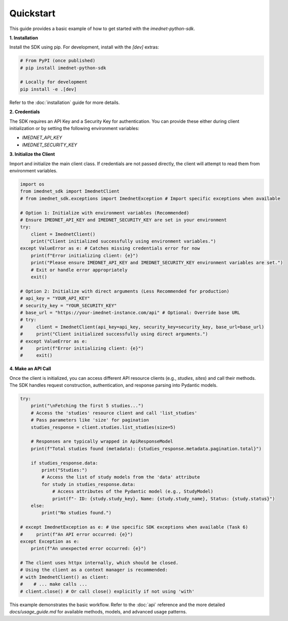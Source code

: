 .. _quickstart:

Quickstart
==========

This guide provides a basic example of how to get started with the `imednet-python-sdk`.

**1. Installation**

Install the SDK using pip. For development, install with the `[dev]` extras:

.. code-block:: bash

   # From PyPI (once published)
   # pip install imednet-python-sdk

   # Locally for development
   pip install -e .[dev]

Refer to the :doc:`installation` guide for more details.

**2. Credentials**

The SDK requires an API Key and a Security Key for authentication. You can provide these either during client initialization or by setting the following environment variables:

*   `IMEDNET_API_KEY`
*   `IMEDNET_SECURITY_KEY`

**3. Initialize the Client**

Import and initialize the main client class. If credentials are not passed directly, the client will attempt to read them from environment variables.

.. code-block:: python

   import os
   from imednet_sdk import ImednetClient
   # from imednet_sdk.exceptions import ImednetException # Import specific exceptions when available

   # Option 1: Initialize with environment variables (Recommended)
   # Ensure IMEDNET_API_KEY and IMEDNET_SECURITY_KEY are set in your environment
   try:
       client = ImednetClient()
       print("Client initialized successfully using environment variables.")
   except ValueError as e: # Catches missing credentials error for now
       print(f"Error initializing client: {e}")
       print("Please ensure IMEDNET_API_KEY and IMEDNET_SECURITY_KEY environment variables are set.")
       # Exit or handle error appropriately
       exit()

   # Option 2: Initialize with direct arguments (Less Recommended for production)
   # api_key = "YOUR_API_KEY"
   # security_key = "YOUR_SECURITY_KEY"
   # base_url = "https://your-imednet-instance.com/api" # Optional: Override base URL
   # try:
   #     client = ImednetClient(api_key=api_key, security_key=security_key, base_url=base_url)
   #     print("Client initialized successfully using direct arguments.")
   # except ValueError as e:
   #     print(f"Error initializing client: {e}")
   #     exit()


**4. Make an API Call**

Once the client is initialized, you can access different API resource clients (e.g., `studies`, `sites`) and call their methods. The SDK handles request construction, authentication, and response parsing into Pydantic models.

.. code-block:: python

   try:
       print("\nFetching the first 5 studies...")
       # Access the 'studies' resource client and call 'list_studies'
       # Pass parameters like 'size' for pagination
       studies_response = client.studies.list_studies(size=5)

       # Responses are typically wrapped in ApiResponseModel
       print(f"Total studies found (metadata): {studies_response.metadata.pagination.total}")

       if studies_response.data:
           print("Studies:")
           # Access the list of study models from the 'data' attribute
           for study in studies_response.data:
               # Access attributes of the Pydantic model (e.g., StudyModel)
               print(f"- ID: {study.study_key}, Name: {study.study_name}, Status: {study.status}")
       else:
           print("No studies found.")

   # except ImednetException as e: # Use specific SDK exceptions when available (Task 6)
   #     print(f"An API error occurred: {e}")
   except Exception as e:
       print(f"An unexpected error occurred: {e}")

   # The client uses httpx internally, which should be closed.
   # Using the client as a context manager is recommended:
   # with ImednetClient() as client:
   #    # ... make calls ...
   # client.close() # Or call close() explicitly if not using 'with'

This example demonstrates the basic workflow. Refer to the :doc:`api` reference and the more detailed `docs/usage_guide.md` for available methods, models, and advanced usage patterns.
